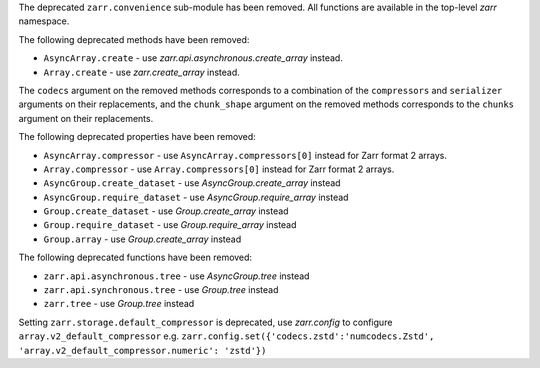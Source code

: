 The deprecated ``zarr.convenience`` sub-module has been removed.
All functions are available in the top-level `zarr` namespace.

The following deprecated methods have been removed:

- ``AsyncArray.create`` - use `zarr.api.asynchronous.create_array` instead.
- ``Array.create`` - use `zarr.create_array` instead.

The ``codecs`` argument on the removed methods corresponds to a combination of the ``compressors`` and ``serializer`` arguments on their replacements,
and the ``chunk_shape`` argument on the removed methods corresponds to the ``chunks`` argument on their replacements.

The following deprecated properties have been removed:

- ``AsyncArray.compressor`` - use ``AsyncArray.compressors[0]`` instead for Zarr format 2 arrays.
- ``Array.compressor`` - use ``Array.compressors[0]`` instead for Zarr format 2 arrays.
- ``AsyncGroup.create_dataset`` - use `AsyncGroup.create_array` instead
- ``AsyncGroup.require_dataset`` - use `AsyncGroup.require_array` instead
- ``Group.create_dataset`` - use `Group.create_array` instead
- ``Group.require_dataset`` - use `Group.require_array` instead
- ``Group.array`` - use `Group.create_array` instead

The following deprecated functions have been removed:

- ``zarr.api.asynchronous.tree`` - use `AsyncGroup.tree` instead
- ``zarr.api.synchronous.tree`` - use `Group.tree` instead
- ``zarr.tree`` - use `Group.tree` instead


Setting ``zarr.storage.default_compressor`` is deprecated, use `zarr.config` to configure ``array.v2_default_compressor``
e.g. ``zarr.config.set({'codecs.zstd':'numcodecs.Zstd', 'array.v2_default_compressor.numeric': 'zstd'})``
